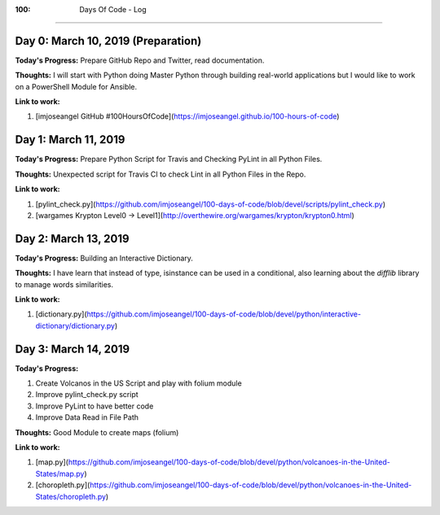 :100: Days Of Code - Log
========================

Day 0: March 10, 2019 (Preparation)
-----------------------------------

**Today's Progress:** Prepare GitHub Repo and Twitter, read documentation.

**Thoughts:** I will start with Python doing Master Python through building real-world applications but I would like to work on a PowerShell Module for Ansible.

**Link to work:**

1. [imjoseangel GitHub #100HoursOfCode](https://imjoseangel.github.io/100-hours-of-code)

Day 1: March 11, 2019
---------------------

**Today's Progress:** Prepare Python Script for Travis and Checking PyLint in all Python Files.

**Thoughts:** Unexpected script for Travis CI to check Lint in all Python Files in the Repo.

**Link to work:**

1. [pylint_check.py](https://github.com/imjoseangel/100-days-of-code/blob/devel/scripts/pylint_check.py)
2. [wargames Krypton Level0 -> Level1](http://overthewire.org/wargames/krypton/krypton0.html)

Day 2: March 13, 2019
---------------------

**Today's Progress:** Building an Interactive Dictionary.

**Thoughts:** I have learn that instead of type, isinstance can be used in a conditional, also learning about the `difflib` library to manage words similarities.

**Link to work:**

1. [dictionary.py](https://github.com/imjoseangel/100-days-of-code/blob/devel/python/interactive-dictionary/dictionary.py)

Day 3: March 14, 2019
---------------------

**Today's Progress:**

1. Create Volcanos in the US Script and play with folium module
2. Improve pylint_check.py script
3. Improve PyLint to have better code
4. Improve Data Read in File Path

**Thoughts:** Good Module to create maps (folium)

**Link to work:**

1. [map.py](https://github.com/imjoseangel/100-days-of-code/blob/devel/python/volcanoes-in-the-United-States/map.py)
2. [choropleth.py](https://github.com/imjoseangel/100-days-of-code/blob/devel/python/volcanoes-in-the-United-States/choropleth.py)
